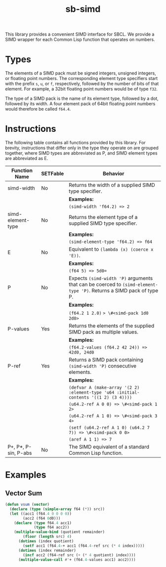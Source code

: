 #+TITLE: sb-simd

This library provides a convenient SIMD interface for SBCL.  We provide a
SIMD wrapper for each Common Lisp function that operates on numbers.

* Types
The elements of a SIMD pack must be signed integers, unsigned integers, or
floating point numbers.  The corresponding element type specifiers start
with the prefix =s=, =u=, or =f=, respectively, followed by the number of
bits of that element.  For example, a 32bit floating point numbers would be
of type =f32=.

The type of a SIMD pack is the name of its element type, followed by a dot,
followed by its width.  A four element pack of 64bit floating point numbers
would therefore be called =f64.4=.

* Instructions
The following table contains all functions provided by this library.  For
brevity, instructions that differ only in the type they operate on are
grouped together, where SIMD types are abbreviated as P, and SIMD element
types are abbreviated as E.

| Function Name        | SETFable | Behavior                                                                                                             |
|----------------------+----------+----------------------------------------------------------------------------------------------------------------------|
| simd-width           | No       | Returns the width of a supplied SIMD type specifier.                                                                 |
|                      |          | *Examples:*                                                                                                          |
|                      |          | =(simd-width 'f64.2) => 2=                                                                                           |
|----------------------+----------+----------------------------------------------------------------------------------------------------------------------|
| simd-element-type    | No       | Returns the element type of a supplied SIMD type specifier.                                                          |
|                      |          | *Examples:*                                                                                                          |
|                      |          | =(simd-element-type 'f64.2) => f64=                                                                                  |
|----------------------+----------+----------------------------------------------------------------------------------------------------------------------|
| E                    | No       | Equivalent to =(lambda (x) (coerce x 'E))=.                                                                          |
|                      |          | *Examples:*                                                                                                          |
|                      |          | =(f64 5) => 5d0==                                                                                                    |
|----------------------+----------+----------------------------------------------------------------------------------------------------------------------|
| P                    | No       | Expects =(simd-width 'P)= arguments that can be coerced to =(simd-element-type 'P)=.  Returns a SIMD pack of type P. |
|                      |          | *Examples:*                                                                                                          |
|                      |          | =(f64.2 1 2.0)= => \#<simd-pack 1d0 2d0>=                                                                            |
|----------------------+----------+----------------------------------------------------------------------------------------------------------------------|
| P-values             | Yes      | Returns the elements of the supplied SIMD pack as multiple values.                                                   |
|                      |          | *Examples:*                                                                                                          |
|                      |          | =(f64.2-values (f64.2 42 24)) => 42d0, 24d0=                                                                         |
|----------------------+----------+----------------------------------------------------------------------------------------------------------------------|
| P-ref                | Yes      | Returns a SIMD pack containing =(simd-width 'P)= consecutive elements.                                               |
|                      |          | *Examples:*                                                                                                          |
|                      |          | =(defvar A (make-array '(2 2) :element-type 'u64 :initial-contents '((1 2) (3 4))))=                                 |
|                      |          | =(u64.2-ref A 0 0) => \#<simd-pack 1 2>=                                                                             |
|                      |          | =(u64.2-ref A 1 0) => \#<simd-pack 3 4>=                                                                             |
|                      |          | =(setf (u64.2-ref A 1 0) (u64.2 7 7)) => \#<simd-pack 0 0>=                                                          |
|                      |          | =(aref A 1 1) => 7=                                                                                                  |
|----------------------+----------+----------------------------------------------------------------------------------------------------------------------|
| P+, P*, P-sin, P-abs | No       | The SIMD equivalent of a standard Common Lisp function.                                                              |

* Examples
** Vector Sum
#+BEGIN_SRC lisp
(defun vsum (vector)
  (declare (type (simple-array f64 (*)) src))
  (let ((acc1 (f64.4 0 0 0 0))
        (acc2 (f64 0d0)))
    (declare (type f64.4 acc1)
             (type f64 acc2))
    (multiple-value-bind (quotient remainder)
        (floor (length src) 4)
      (dotimes (index quotient)
        (setf acc1 (f64.4-+ acc1 (f64.4-ref src (* 4 index)))))
      (dotimes (index remainder)
        (incf acc2 (f64-ref src (+ (* 4 quotient) index))))
      (multiple-value-call #'+ (f64.4-values acc1) acc2))))
#+END_SRC
